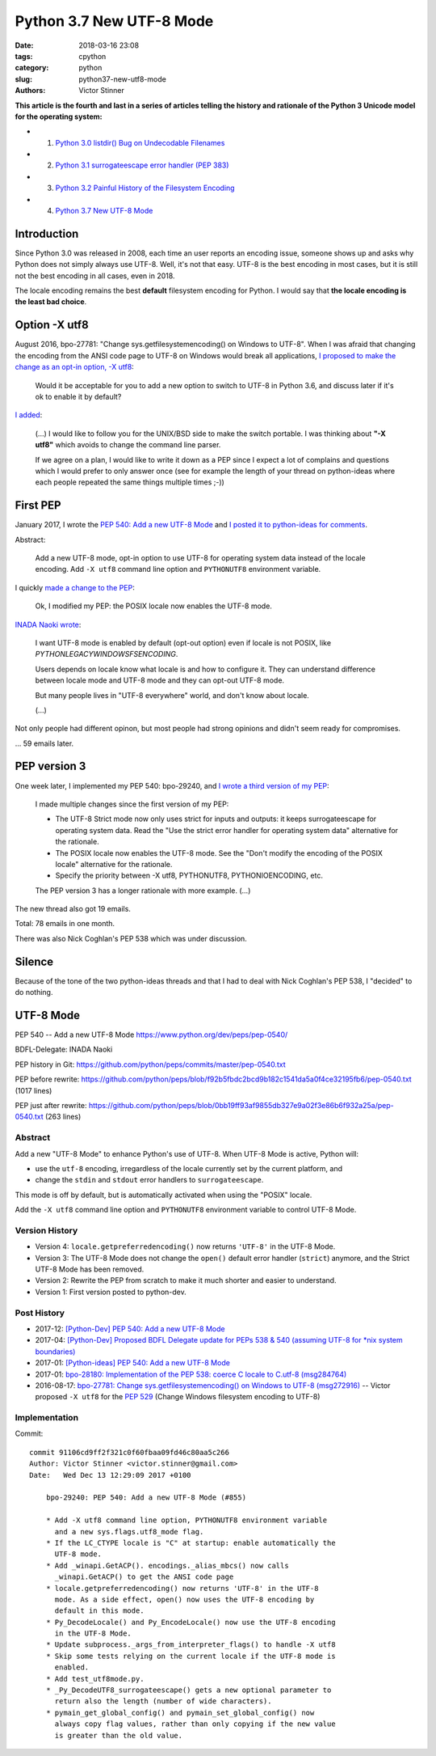 +++++++++++++++++++++++++
Python 3.7 New UTF-8 Mode
+++++++++++++++++++++++++

:date: 2018-03-16 23:08
:tags: cpython
:category: python
:slug: python37-new-utf8-mode
:authors: Victor Stinner

**This article is the fourth and last in a series of articles telling the
history and rationale of the Python 3 Unicode model for the operating system:**

* 1. `Python 3.0 listdir() Bug on Undecodable Filenames <{filename}/python30_listdir.rst>`_
* 2. `Python 3.1 surrogateescape error handler (PEP 383) <{filename}/pep383.rst>`_
* 3. `Python 3.2 Painful History of the Filesystem Encoding <{filename}/fs_encoding.rst>`_
* 4. `Python 3.7 New UTF-8 Mode <{filename}/utf8_mode.rst>`_

Introduction
============

Since Python 3.0 was released in 2008, each time an user reports an encoding
issue, someone shows up and asks why Python does not simply always use UTF-8.
Well, it's not that easy. UTF-8 is the best encoding in most cases, but it is
still not the best encoding in all cases, even in 2018.

The locale encoding remains the best **default** filesystem encoding for
Python. I would say that **the locale encoding is the least bad choice**.

Option -X utf8
==============

August 2016, bpo-27781: "Change sys.getfilesystemencoding() on Windows to UTF-8".
When I was afraid that
changing the encoding from the ANSI code page to UTF-8 on Windows would break
all applications, `I proposed to make the change as an opt-in option, -X utf8
<https://bugs.python.org/issue27781#msg272916>`_:

    Would it be acceptable for you to add a new option to switch to UTF-8 in
    Python 3.6, and discuss later if it's ok to enable it by default?

`I added <https://bugs.python.org/issue27781#msg272950>`_:

    (...) I would like to follow you for the UNIX/BSD side to make the switch
    portable. I was thinking about **"-X utf8"** which avoids to change the
    command line parser.

    If we agree on a plan, I would like to write it down as a PEP since I
    expect a lot of complains and questions which I would prefer to only
    answer once (see for example the length of your thread on python-ideas
    where each people repeated the same things multiple times ;-))

First PEP
=========

January 2017, I wrote the `PEP 540: Add a new UTF-8 Mode
<https://www.python.org/dev/peps/pep-0540/>`_ and `I posted it to python-ideas
for comments
<https://mail.python.org/pipermail/python-ideas/2017-January/044089.html>`_.

Abstract:

    Add a new UTF-8 mode, opt-in option to use UTF-8 for operating system
    data instead of the locale encoding. Add ``-X utf8`` command line option
    and ``PYTHONUTF8`` environment variable.

I quickly `made a change to the PEP
<https://mail.python.org/pipermail/python-ideas/2017-January/044099.html>`_:

    Ok, I modified my PEP: the POSIX locale now enables the UTF-8 mode.

`INADA Naoki wrote
<https://mail.python.org/pipermail/python-ideas/2017-January/044112.html>`_:

    I want UTF-8 mode is enabled by default (opt-out option) even if locale is
    not POSIX, like `PYTHONLEGACYWINDOWSFSENCODING`.

    Users depends on locale know what locale is and how to configure it.  They
    can understand difference between locale mode and UTF-8 mode and they can
    opt-out UTF-8 mode.

    But many people lives in "UTF-8 everywhere" world, and don't know about
    locale.

    (...)

Not only people had different opinon, but most people had strong opinions and
didn't seem ready for compromises.

... 59 emails later.

PEP version 3
=============

One week later, I implemented my PEP 540: bpo-29240, and `I wrote a third
version of my PEP
<https://mail.python.org/pipermail/python-ideas/2017-January/044197.html>`_:

    I made multiple changes since the first version of my PEP:

    * The UTF-8 Strict mode now only uses strict for inputs and outputs:
      it keeps surrogateescape for operating system data. Read the "Use the
      strict error handler for operating system data" alternative for the
      rationale.

    * The POSIX locale now enables the UTF-8 mode. See the "Don't modify
      the encoding of the POSIX locale" alternative for the rationale.

    * Specify the priority between -X utf8, PYTHONUTF8, PYTHONIOENCODING, etc.

    The PEP version 3 has a longer rationale with more example. (...)

The new thread also got 19 emails.

Total: 78 emails in one month.

There was also Nick Coghlan's PEP 538 which was under discussion.

Silence
=======

Because of the tone of the two python-ideas threads and that I had to deal with
Nick Coghlan's PEP 538, I "decided" to do nothing.

UTF-8 Mode
==========

PEP 540 -- Add a new UTF-8 Mode
https://www.python.org/dev/peps/pep-0540/

BDFL-Delegate: INADA Naoki

PEP history in Git:
https://github.com/python/peps/commits/master/pep-0540.txt

PEP before rewrite:
https://github.com/python/peps/blob/f92b5fbdc2bcd9b182c1541da5a0f4ce32195fb6/pep-0540.txt
(1017 lines)

PEP just after rewrite:
https://github.com/python/peps/blob/0bb19ff93af9855db327e9a02f3e86b6f932a25a/pep-0540.txt
(263 lines)

Abstract
--------

Add a new "UTF-8 Mode" to enhance Python's use of UTF-8.  When UTF-8 Mode
is active, Python will:

* use the ``utf-8`` encoding, irregardless of the locale currently set by
  the current platform, and
* change the ``stdin`` and ``stdout`` error handlers to
  ``surrogateescape``.

This mode is off by default, but is automatically activated when using
the "POSIX" locale.

Add the ``-X utf8`` command line option and ``PYTHONUTF8`` environment
variable to control UTF-8 Mode.

Version History
---------------

* Version 4: ``locale.getpreferredencoding()`` now returns ``'UTF-8'``
  in the UTF-8 Mode.
* Version 3: The UTF-8 Mode does not change the ``open()`` default error
  handler (``strict``) anymore, and the Strict UTF-8 Mode has been
  removed.
* Version 2: Rewrite the PEP from scratch to make it much shorter and
  easier to understand.
* Version 1: First version posted to python-dev.

Post History
------------

* 2017-12: `[Python-Dev] PEP 540: Add a new UTF-8 Mode
  <https://mail.python.org/pipermail/python-dev/2017-December/151054.html>`_
* 2017-04: `[Python-Dev] Proposed BDFL Delegate update for PEPs 538 &
  540 (assuming UTF-8 for *nix system boundaries)
  <https://mail.python.org/pipermail/python-dev/2017-April/147795.html>`_
* 2017-01: `[Python-ideas] PEP 540: Add a new UTF-8 Mode
  <https://mail.python.org/pipermail/python-ideas/2017-January/044089.html>`_
* 2017-01: `bpo-28180: Implementation of the PEP 538: coerce C locale to
  C.utf-8 (msg284764) <https://bugs.python.org/issue28180#msg284764>`_
* 2016-08-17: `bpo-27781: Change sys.getfilesystemencoding() on Windows
  to UTF-8 (msg272916) <https://bugs.python.org/issue27781#msg272916>`_
  -- Victor proposed ``-X utf8`` for the :pep:`529` (Change Windows
  filesystem encoding to UTF-8)

Implementation
--------------

Commit::

    commit 91106cd9ff2f321c0f60fbaa09fd46c80aa5c266
    Author: Victor Stinner <victor.stinner@gmail.com>
    Date:   Wed Dec 13 12:29:09 2017 +0100

        bpo-29240: PEP 540: Add a new UTF-8 Mode (#855)

        * Add -X utf8 command line option, PYTHONUTF8 environment variable
          and a new sys.flags.utf8_mode flag.
        * If the LC_CTYPE locale is "C" at startup: enable automatically the
          UTF-8 mode.
        * Add _winapi.GetACP(). encodings._alias_mbcs() now calls
          _winapi.GetACP() to get the ANSI code page
        * locale.getpreferredencoding() now returns 'UTF-8' in the UTF-8
          mode. As a side effect, open() now uses the UTF-8 encoding by
          default in this mode.
        * Py_DecodeLocale() and Py_EncodeLocale() now use the UTF-8 encoding
          in the UTF-8 Mode.
        * Update subprocess._args_from_interpreter_flags() to handle -X utf8
        * Skip some tests relying on the current locale if the UTF-8 mode is
          enabled.
        * Add test_utf8mode.py.
        * _Py_DecodeUTF8_surrogateescape() gets a new optional parameter to
          return also the length (number of wide characters).
        * pymain_get_global_config() and pymain_set_global_config() now
          always copy flag values, rather than only copying if the new value
          is greater than the old value.


